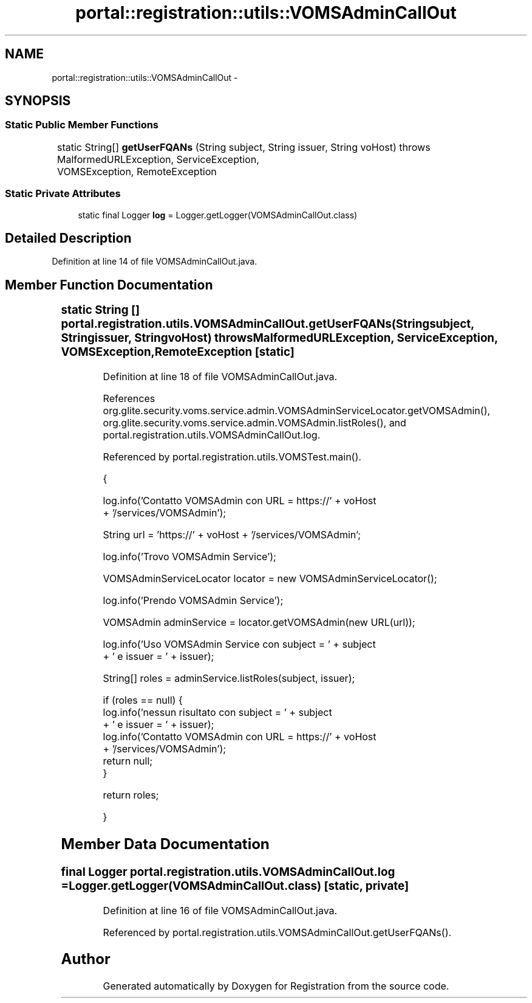 .TH "portal::registration::utils::VOMSAdminCallOut" 3 "Wed Jul 13 2011" "Version 4" "Registration" \" -*- nroff -*-
.ad l
.nh
.SH NAME
portal::registration::utils::VOMSAdminCallOut \- 
.SH SYNOPSIS
.br
.PP
.SS "Static Public Member Functions"

.in +1c
.ti -1c
.RI "static String[] \fBgetUserFQANs\fP (String subject, String issuer, String voHost)  throws MalformedURLException, ServiceException, 			VOMSException, RemoteException "
.br
.in -1c
.SS "Static Private Attributes"

.in +1c
.ti -1c
.RI "static final Logger \fBlog\fP = Logger.getLogger(VOMSAdminCallOut.class)"
.br
.in -1c
.SH "Detailed Description"
.PP 
Definition at line 14 of file VOMSAdminCallOut.java.
.SH "Member Function Documentation"
.PP 
.SS "static String [] portal.registration.utils.VOMSAdminCallOut.getUserFQANs (Stringsubject, Stringissuer, StringvoHost)  throws MalformedURLException, ServiceException, 			\fBVOMSException\fP, RemoteException \fC [static]\fP"
.PP
Definition at line 18 of file VOMSAdminCallOut.java.
.PP
References org.glite.security.voms.service.admin.VOMSAdminServiceLocator.getVOMSAdmin(), org.glite.security.voms.service.admin.VOMSAdmin.listRoles(), and portal.registration.utils.VOMSAdminCallOut.log.
.PP
Referenced by portal.registration.utils.VOMSTest.main().
.PP
.nf
                                                       {

                log.info('Contatto VOMSAdmin con URL = https://' + voHost
                                + '/services/VOMSAdmin');

                String url = 'https://' + voHost + '/services/VOMSAdmin';

                log.info('Trovo VOMSAdmin Service');

                VOMSAdminServiceLocator locator = new VOMSAdminServiceLocator();

                log.info('Prendo VOMSAdmin Service');

                VOMSAdmin adminService = locator.getVOMSAdmin(new URL(url));

                log.info('Uso VOMSAdmin Service con subject = ' + subject
                                + ' e issuer = ' + issuer);

                String[] roles = adminService.listRoles(subject, issuer);

                if (roles == null) {
                        log.info('nessun risultato con subject = ' + subject
                                        + ' e issuer = ' + issuer);
                        log.info('Contatto VOMSAdmin con URL = https://' + voHost
                                        + '/services/VOMSAdmin');
                        return null;
                }

                return roles;

        }
.fi
.SH "Member Data Documentation"
.PP 
.SS "final Logger \fBportal.registration.utils.VOMSAdminCallOut.log\fP = Logger.getLogger(VOMSAdminCallOut.class)\fC [static, private]\fP"
.PP
Definition at line 16 of file VOMSAdminCallOut.java.
.PP
Referenced by portal.registration.utils.VOMSAdminCallOut.getUserFQANs().

.SH "Author"
.PP 
Generated automatically by Doxygen for Registration from the source code.
